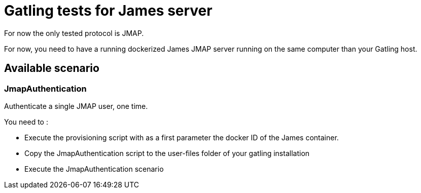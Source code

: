 = Gatling tests for James server

For now the only tested protocol is JMAP.

For now, you need to have a running dockerized James JMAP server running on the same computer than your Gatling host.

== Available scenario

=== JmapAuthentication

Authenticate a single JMAP user, one time.

You need to :

 - Execute the provisioning script with as a first parameter the docker ID of the James container.
 - Copy the JmapAuthentication script to the user-files folder of your gatling installation
 - Execute the JmapAuthentication scenario